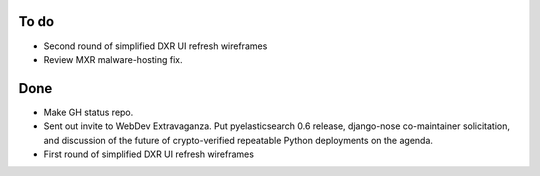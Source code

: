 To do
=====

* Second round of simplified DXR UI refresh wireframes
* Review MXR malware-hosting fix.


Done
====

* Make GH status repo.
* Sent out invite to WebDev Extravaganza. Put pyelasticsearch 0.6 release, django-nose co-maintainer solicitation, and discussion of the future of crypto-verified repeatable Python deployments on the agenda.
* First round of simplified DXR UI refresh wireframes
